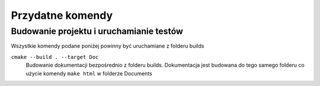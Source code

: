 Przydatne komendy
================================================================================

Budowanie projektu i uruchamianie testów
********************************************************************************

Wszystkie komendy podane poniżej powinny być uruchamiane z folderu builds

``cmake --build . --target Doc``
    Budowanie dokumentacji bezpośrednio z folderu builds. Dokumentacja jest
    budowana do tego samego folderu co użycie komendy ``make html`` w folderze
    Documents

